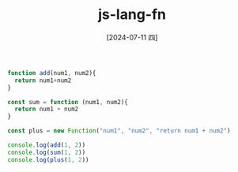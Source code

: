 :PROPERTIES:
:ID:       d392afaa-c13d-47e0-9f93-8da113a6ef66
:END:
#+title: js-lang-fn
#+filetags: :js:
#+date: [2024-07-11 四]
#+last_modified: [2024-07-11 四 22:14]


#+BEGIN_SRC js :noweb yes :results output
function add(num1, num2){
  return num1+num2
}

const sum = function (num1, num2){
  return num1 + num2
}

const plus = new Function("num1", "num2", "return num1 + num2")

console.log(add(1, 2))
console.log(sum(1, 2))
console.log(plus(1, 2))
#+END_SRC

#+RESULTS:
: 3
: 3
: 3

